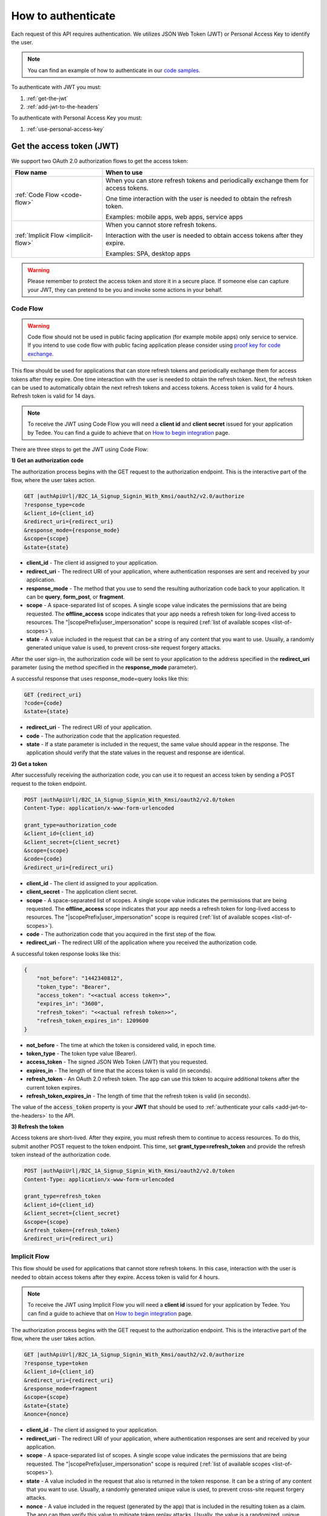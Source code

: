 How to authenticate
===================

Each request of this API requires authentication. We utilizes JSON Web Token (JWT) or Personal Access Key to identify the user.

.. note::

    You can find an example of how to authenticate in our `code samples <https://github.com/tedee-com/tedee-api-doc/blob/master/samples/cs/Tedee.Api.CodeSamples/Actions/S01AuthenticateUsingJWT.cs>`_.

To authenticate with JWT you must:

#. :ref:`get-the-jwt`
#. :ref:`add-jwt-to-the-headers`

To authenticate with Personal Access Key you must:

#. :ref:`use-personal-access-key`

.. _get-the-jwt:

Get the access token (JWT)
--------------------------

We support two OAuth 2.0 authorization flows to get the access token:

+--------------------------------------------------------------------+---------------------------------------------------------------------------------------------+
| **Flow name**                                                      | **When to use**                                                                             |
+--------------------------------------------------------------------+---------------------------------------------------------------------------------------------+
| :ref:`Code Flow <code-flow>`                                       | When you can store refresh tokens and periodically exchange them for access tokens.         |
|                                                                    |                                                                                             |
|                                                                    | One time interaction with the user is needed to obtain the refresh token.                   |
|                                                                    |                                                                                             |
|                                                                    | Examples: mobile apps, web apps, service apps                                               |
+--------------------------------------------------------------------+---------------------------------------------------------------------------------------------+
| :ref:`Implicit Flow <implicit-flow>`                               | When you cannot store refresh tokens.                                                       |
|                                                                    |                                                                                             |
|                                                                    | Interaction with the user is needed to obtain access tokens after they expire.              |
|                                                                    |                                                                                             |
|                                                                    | Examples: SPA, desktop apps                                                                 |
+--------------------------------------------------------------------+---------------------------------------------------------------------------------------------+

.. warning::

    Please remember to protect the access token and store it in a secure place.
    If someone else can capture your JWT, they can pretend to be you and invoke some actions in your behalf.



.. _code-flow:

Code Flow
^^^^^^^^^^^^^

.. warning::

    Code flow should not be used in public facing application (for example mobile apps) only service to service. 
    If you intend to use code flow with public facing application please consider using `proof key for code exchange <https://auth0.com/docs/flows/authorization-code-flow-with-proof-key-for-code-exchange-pkce>`_.

This flow should be used for applications that can store refresh tokens and periodically exchange them for access tokens after they expire.
One time interaction with the user is needed to obtain the refresh token. Next, the refresh token can be used to automatically obtain the next refresh tokens and access tokens.
Access token is valid for 4 hours. Refresh token is valid for 14 days.

.. note::
    To receive the JWT using Code Flow you will need a **client id** and **client secret** issued for your application by Tedee.
    You can find a guide to achieve that on `How to begin integration <begin-integration.html#get-client-id>`_ page.

There are three steps to get the JWT using Code Flow:

**1) Get an authorization code**

The authorization process begins with the GET request to the authorization endpoint. This is the interactive part of the flow, where the user takes action.

.. code-block:: sh

    GET |authApiUrl|/B2C_1A_Signup_Signin_With_Kmsi/oauth2/v2.0/authorize
    ?response_type=code
    &client_id={client_id}
    &redirect_uri={redirect_uri}
    &response_mode={response_mode}
    &scope={scope}
    &state={state}

* **client_id** - The client id assigned to your application.
* **redirect_uri** - The redirect URI of your application, where authentication responses are sent and received by your application.
* **response_mode** - The method that you use to send the resulting authorization code back to your application. It can be **query**, **form_post**, or **fragment**.
* **scope** - A space-separated list of scopes. A single scope value indicates the permissions that are being requested. The **offline_access** scope indicates that your app needs a refresh token for long-lived access to resources. The "|scopePrefix|user_impersonation" scope is required (:ref:`list of available scopes <list-of-scopes>`).
* **state** - A value included in the request that can be a string of any content that you want to use. Usually, a randomly generated unique value is used, to prevent cross-site request forgery attacks.

After the user sign-in, the authorization code will be sent to your application to the address specified in the **redirect_uri** parameter (using the method specified in the **response_mode** parameter).

A successful response that uses response_mode=query looks like this:

.. code-block:: sh

    GET {redirect_uri}
    ?code={code}
    &state={state}

* **redirect_uri** - The redirect URI of your application.
* **code** - The authorization code that the application requested.
* **state** - If a state parameter is included in the request, the same value should appear in the response. The application should verify that the state values in the request and response are identical.

**2) Get a token**

After successfully receiving the authorization code, you can use it to request an access token by sending a POST request to the token endpoint.

.. code-block:: sh

    POST |authApiUrl|/B2C_1A_Signup_Signin_With_Kmsi/oauth2/v2.0/token
    Content-Type: application/x-www-form-urlencoded

    grant_type=authorization_code
    &client_id={client_id}
    &client_secret={client_secret}
    &scope={scope}
    &code={code}
    &redirect_uri={redirect_uri}

* **client_id** - The client id assigned to your application.
* **client_secret** - The application client secret.
* **scope** - A space-separated list of scopes. A single scope value indicates the permissions that are being requested. The **offline_access** scope indicates that your app needs a refresh token for long-lived access to resources. The "|scopePrefix|user_impersonation" scope is required (:ref:`list of available scopes <list-of-scopes>`).
* **code** - The authorization code that you acquired in the first step of the flow.
* **redirect_uri** - The redirect URI of the application where you received the authorization code.

A successful token response looks like this:

.. code-block:: json

    {
        "not_before": "1442340812",
        "token_type": "Bearer",
        "access_token": "<<actual access token>>",
        "expires_in": "3600",
        "refresh_token": "<<actual refresh token>>",
        "refresh_token_expires_in": 1209600
    }

* **not_before** - The time at which the token is considered valid, in epoch time.
* **token_type** - The token type value (Bearer).
* **access_token** - The signed JSON Web Token (JWT) that you requested.
* **expires_in** - The length of time that the access token is valid (in seconds).
* **refresh_token** - An OAuth 2.0 refresh token. The app can use this token to acquire additional tokens after the current token expires.
* **refresh_token_expires_in** - The length of time that the refresh token is valid (in seconds).

The value of the :code:`access_token` property is your **JWT** that should be used to :ref:`authenticate your calls <add-jwt-to-the-headers>` to the API.

**3) Refresh the token**

Access tokens are short-lived. After they expire, you must refresh them to continue to access resources. To do this, submit another POST request to the token endpoint. This time, set **grant_type=refresh_token** and provide the refresh token instead of the authorization code.

.. code-block:: sh

    POST |authApiUrl|/B2C_1A_Signup_Signin_With_Kmsi/oauth2/v2.0/token
    Content-Type: application/x-www-form-urlencoded

    grant_type=refresh_token
    &client_id={client_id}
    &client_secret={client_secret}
    &scope={scope}
    &refresh_token={refresh_token}
    &redirect_uri={redirect_uri}



.. _implicit-flow:

Implicit Flow
^^^^^^^^^^^^^^

This flow should be used for applications that cannot store refresh tokens. 
In this case, interaction with the user is needed to obtain access tokens after they expire.
Access token is valid for 4 hours.

.. note::
    To receive the JWT using Implicit Flow you will need a **client id** issued for your application by Tedee.
    You can find a guide to achieve that on `How to begin integration <begin-integration.html#get-client-id>`_ page.

The authorization process begins with the GET request to the authorization endpoint. This is the interactive part of the flow, where the user takes action.

.. code-block:: sh

    GET |authApiUrl|/B2C_1A_Signup_Signin_With_Kmsi/oauth2/v2.0/authorize
    ?response_type=token
    &client_id={client_id}
    &redirect_uri={redirect_uri}
    &response_mode=fragment
    &scope={scope}
    &state={state}
    &nonce={nonce}

* **client_id** - The client id assigned to your application.
* **redirect_uri** - The redirect URI of your application, where authentication responses are sent and received by your application.
* **scope** - A space-separated list of scopes. A single scope value indicates the permissions that are being requested. The "|scopePrefix|user_impersonation" scope is required (:ref:`list of available scopes <list-of-scopes>`).
* **state** - A value included in the request that also is returned in the token response. It can be a string of any content that you want to use. Usually, a randomly generated unique value is used, to prevent cross-site request forgery attacks.
* **nonce** - A value included in the request (generated by the app) that is included in the resulting token as a claim. The app can then verify this value to mitigate token replay attacks. Usually, the value is a randomized, unique string that can be used to identify the origin of the request.

After the user sign-in, a response will be sent to your application to the address specified in the **redirect_uri** parameter.

A successful response looks like this:

.. code-block:: sh

    GET {redirect_uri}/#
    access_token={access_token}
    &token_type=Bearer
    &expires_in=3600
    &state={state}

* **access_token** - The signed JSON Web Token (JWT) that you requested.
* **token_type** - The token type value (Bearer).
* **expires_in** - The length of time that the token is valid (in seconds).
* **state** - If a state parameter is included in the request, the same value should appear in the response. The application should verify that the state values in the request and response are identical.

The value of the :code:`access_token` property is your **JWT** that should be used to :ref:`authenticate your calls <add-jwt-to-the-headers>` to the API.
Implicit Flow does not issue refresh tokens. Interaction with the user is required to obtain a new access token after the current one has expired.


.. _add-jwt-to-the-headers:

Attach JWT to the request
--------------------------

Now, since we have our :ref:`JWT <get-the-jwt>`, we can use it to authenticate our calls.
To achieve that, we just have to add an ``Authorization`` header containing our access token. This header value should look like ``Bearer <<access_token>>``, where **<<access_token>>** is our JWT. 

Let's see it on the below examples where we want to get information about all our devices:

.. code-block:: sh

    curl -H "Authorization: Bearer <<access_token>>" |apiUrl|/api/|apiVersion|/my/device


JWT token details
-----------------

`JSON Web Token (JWT) <https://jwt.io/introduction/>`_ is open standard of securely transmitting information between parties. Anyone who has access to the token is able to decode it and read the information.

Claims
^^^^^^^

The JWT contains useful information which you can use and the table below describe the most important one:

+------------------+--------------------------------------------------------------------------------+
| **Claim name**   | **Description**                                                                |
+------------------+--------------------------------------------------------------------------------+
| exp              | Presents the expiration time on and after which the JWT will not be processed. |
+------------------+--------------------------------------------------------------------------------+
| email            | Contains user's email address provided during registration process.            |
+------------------+--------------------------------------------------------------------------------+
| name             | Contains user's name provided during registration process.                     |
+------------------+--------------------------------------------------------------------------------+
| oid              | User's unique identifier assigned during registration process.                 |
+------------------+--------------------------------------------------------------------------------+

You can read more about claims `here <https://tools.ietf.org/html/rfc7519#section-4.1>`_.

Expiration date
^^^^^^^^^^^^^^^^^

Tedee API tokens are valid for 4 hours since the creation time.

Debugger
^^^^^^^^^^

`https://jwt.io <https://jwt.io>`_ provides a very usefull online tool to work with JWT tokens. You can use it to decode and read data included in JWT. To do that go to `JWT debugger <https://jwt.io/#debugger-io>`_
and fill in the **Encoded** input field with your token.

.. image:: ../images/jwt_debugger.png
    :align: center
    :alt: JWT Debugger

You should see the decoded data right away on the right side of the screen

.. image:: ../images/jwt_decoded.png
    :align: center
    :alt: JWT decoded data
    :width: 500

.. _use-personal-access-key:

Use Personal Access Key
--------------------------

To authenticate via personal access key first you need to generate it on your account. 
To do this you need to send request to :doc:`Create Personal Access Key <../endpoints/personalaccesskey/create>` endpoint.

**Sample request**

.. code-block:: sh

    curl -X POST "|apiUrl|/api/|apiVersion|/my/personalaccesskey" -H "accept: application/json" -H "Content-Type: application/json-patch+json" -H "Authorization: Bearer <<access token>>" -d "<<body>>"

Body:

.. code-block:: js

        {
            "name": "SomeExampleKeyName",
            "validTo": "2021-04-26T06:02:04.197Z",
            "scopes": [
                "Device.Read",
                "Organization.ReadWrite"
            ]
        }

**Sample response**

HTTP status code: ``201``

.. code-block:: js

        {
            "result": {
                "id": "bcc1fdc9-13ee-43b3-a13e-eaba8eaf7996",
                "key": "smnxaz.IWA6u00VLQmA8tlfioDXcH+bSiI6u8LgTG9cv3Evh/E"
            }
            "success": true,
            "errorMessages": [],
            "statusCode": 201
        }


.. warning::
    You can see the full personal access key just once in the response. 
    Later you can only view it's prefix, name and valid to date when using endpoint `get all <../endpoints/personalaccesskey/get-all.html>`_.

After creating a personal key you can use it to authenticate to endpoints that you gave permissions (by defining proper scopes). 
To use this type of authentication, instead of using Bearer schema in Authorization header use schema PersonalKey.

**Sample request to sync lock using PersonalKey schema**

.. code-block:: sh

    curl -X GET "|apiUrl|/api/|apiVersion|/my/lock/1" -H "accept: application/json" -H "Authorization: PersonalKey <<personal key>>"


.. _list-of-scopes:

Scopes
------

Scopes define the set of permissions that the application requests.
Below is a list of available scopes that can be requested during the authorization process (a single scope value indicates the permissions that are being requested).

+----------------------------------------------------------------------------+-----------------------------+-------------------------------------------------------------------------------------------------------------------------------------------------------------------------------------------------+
| Scope                                                                      | Operation                   | Description                                                                                                                                                                                     |
+============================================================================+=============================+=================================================================================================================================================================================================+
| https://tedee.onmicrosoft.com/api/user_impersonation                       | Impersonate user            | Access this app on behalf of the signed-in user.                                                                                                                                                |
+----------------------------------------------------------------------------+-----------------------------+-------------------------------------------------------------------------------------------------------------------------------------------------------------------------------------------------+
| https://tedee.onmicrosoft.com/api/Account.Read                             | View user account           | Grants the ability to view user information.                                                                                                                                                    |
+----------------------------------------------------------------------------+-----------------------------+-------------------------------------------------------------------------------------------------------------------------------------------------------------------------------------------------+
| https://tedee.onmicrosoft.com/api/Account.ReadWrite                        | View and edit user account  | Grants the ability to view and edit user information. Also grant the ability to delete user account.                                                                                            |
+----------------------------------------------------------------------------+-----------------------------+-------------------------------------------------------------------------------------------------------------------------------------------------------------------------------------------------+
| https://tedee.onmicrosoft.com/api/Device.Read                              | View devices                | Grants the ability to view all devices and query information for specific device.                                                                                                               |
+----------------------------------------------------------------------------+-----------------------------+-------------------------------------------------------------------------------------------------------------------------------------------------------------------------------------------------+
| https://tedee.onmicrosoft.com/api/Device.ReadWrite                         | View and edit devices       | Grants the ability to view all devices and query information for specific device. Also grants the ability to add and delete devices, and update device settings or current status of the device.|
+----------------------------------------------------------------------------+-----------------------------+-------------------------------------------------------------------------------------------------------------------------------------------------------------------------------------------------+
| https://tedee.onmicrosoft.com/api/DeviceShare.Read                         | View device shares          | Grants the ability to view shares for all devices or for specific device.                                                                                                                       |
+----------------------------------------------------------------------------+-----------------------------+-------------------------------------------------------------------------------------------------------------------------------------------------------------------------------------------------+
| https://tedee.onmicrosoft.com/api/DeviceShare.ReadWrite                    | View and edit device shares | Grants the ability to view shares for all devices or for specific device. Also grants the ability to update or delete existing share or create new one.                                         |
+----------------------------------------------------------------------------+-----------------------------+-------------------------------------------------------------------------------------------------------------------------------------------------------------------------------------------------+
| https://tedee.onmicrosoft.com/api/DeviceActivity.Read                      | View activity logs          | Grants the ability to query activity logs.                                                                                                                                                      |
+----------------------------------------------------------------------------+-----------------------------+-------------------------------------------------------------------------------------------------------------------------------------------------------------------------------------------------+
| https://tedee.onmicrosoft.com/api/Bridge.Operate                           | Operate bridges             | Grants the ability to pair and unpair locks with bridges.                                                                                                                                       |
+----------------------------------------------------------------------------+-----------------------------+-------------------------------------------------------------------------------------------------------------------------------------------------------------------------------------------------+
| https://tedee.onmicrosoft.com/api/Lock.Operate                             | Operate locks               | Grants the ability to lock, unlock and perform pull spring. Also grants the ability to perform lock calibration.                                                                                |
+----------------------------------------------------------------------------+-----------------------------+-------------------------------------------------------------------------------------------------------------------------------------------------------------------------------------------------+

Example use of scopes in request:

.. code-block:: sh

    scope=https%3A%2F%2Ftedee.onmicrosoft.com%2Fapi%2FLock.Operate%20https%3A%2F%2Ftedee.onmicrosoft.com%2Fapi%2FDevice.Read%20https%3A%2F%2Ftedee.onmicrosoft.com%2Fapi%2Fuser_impersonation